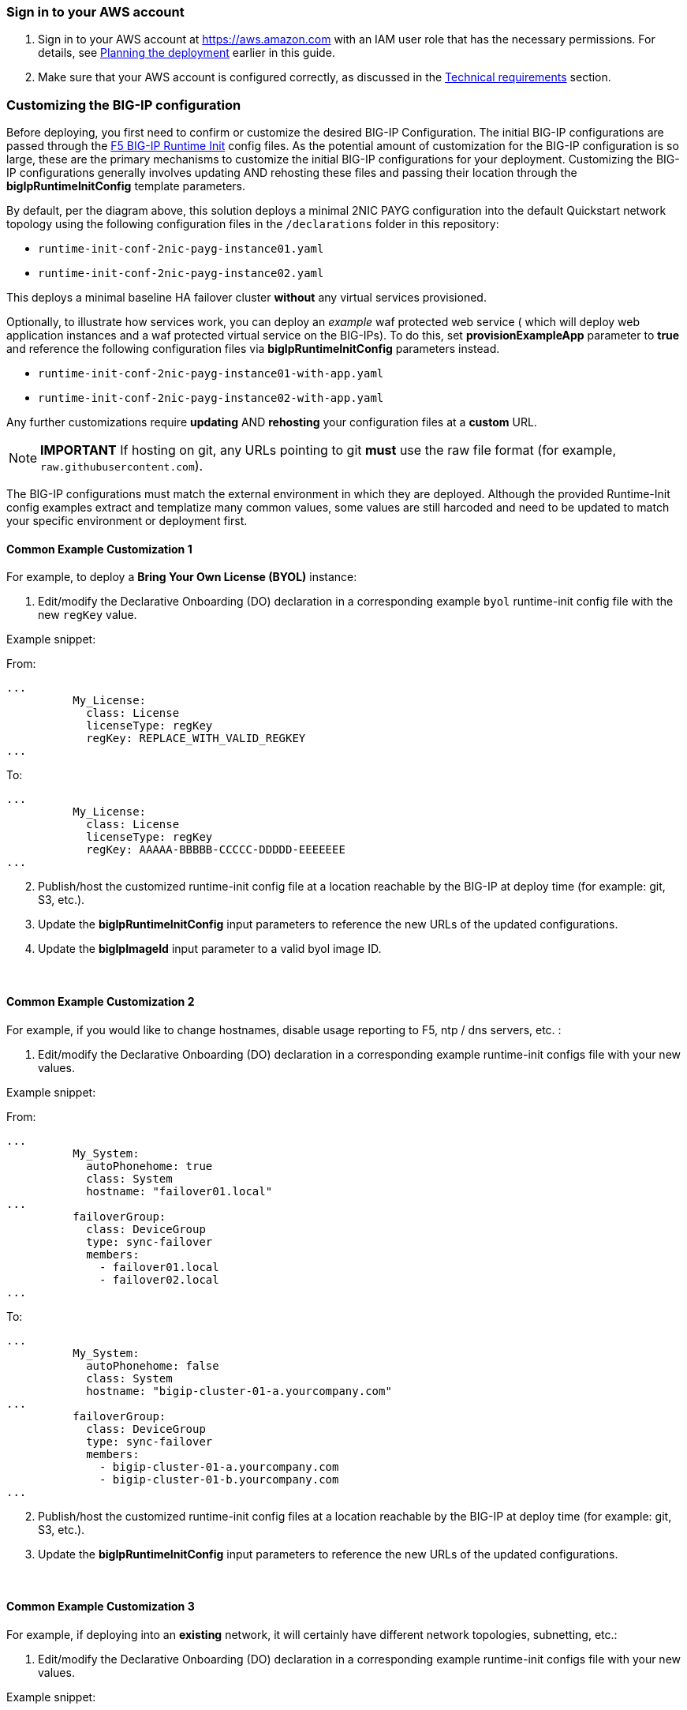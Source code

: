 
=== Sign in to your AWS account

. Sign in to your AWS account at https://aws.amazon.com with an IAM user role that has the necessary permissions. For details, see link:#_planning_the_deployment[Planning the deployment] earlier in this guide.
. Make sure that your AWS account is configured correctly, as discussed in the link:#_technical_requirements[Technical requirements] section.

// Optional based on Marketplace listing. Not to be edited
ifdef::marketplace_subscription[]
=== Subscribe to the {partner-product-short-name} AMI

This Quick Start requires a subscription to the AMI for {partner-product-short-name} in AWS Marketplace.

. Sign in to your AWS account.
. {marketplace_listing_url}[Open the page for the {partner-product-short-name} AMI in AWS Marketplace], and then choose *Continue to Subscribe*.
. Review the terms and conditions for software usage, and then choose *Accept Terms*. +
  A confirmation page loads, and an email confirmation is sent to the account owner. For detailed subscription instructions, see the https://aws.amazon.com/marketplace/help/200799470[AWS Marketplace documentation^].

. When the subscription process is complete, exit out of AWS Marketplace without further action. *Do not* provision the software from AWS Marketplace—the Quick Start deploys the AMI for you.
endif::marketplace_subscription[]
// \Not to be edited


=== Customizing the BIG-IP configuration

Before deploying, you first need to confirm or customize the desired BIG-IP Configuration. The initial BIG-IP configurations are passed through the https://github.com/f5networks/f5-bigip-runtime-init[F5 BIG-IP Runtime Init] config files. As the potential amount of customization for the BIG-IP configuration is so large, these are the primary mechanisms to customize the initial BIG-IP configurations for your deployment. Customizing the BIG-IP configurations generally involves updating AND rehosting these files and passing their location through the *bigIpRuntimeInitConfig* template parameters.

By default, per the diagram above, this solution deploys a minimal 2NIC PAYG configuration into the default Quickstart network topology using the following configuration files in the
`/declarations` folder in this repository:

** `runtime-init-conf-2nic-payg-instance01.yaml`
** `runtime-init-conf-2nic-payg-instance02.yaml`

This deploys a minimal baseline HA failover cluster *without* any virtual services provisioned.

Optionally, to illustrate how services work, you can deploy an _example_ waf protected web service ( which will deploy web application instances and a waf protected virtual service on the BIG-IPs). To do this, set *provisionExampleApp* parameter to *true* and reference the following configuration files via *bigIpRuntimeInitConfig* parameters instead.

** `runtime-init-conf-2nic-payg-instance01-with-app.yaml`
** `runtime-init-conf-2nic-payg-instance02-with-app.yaml`


Any further customizations require *updating* AND *rehosting* your configuration files at a *custom* URL.  

NOTE: *IMPORTANT* If hosting on git, any URLs pointing to git *must* use the raw file format
(for example, `raw.githubusercontent.com`).


The BIG-IP configurations must match the external environment in which they are deployed. Although the provided Runtime-Init config examples extract and templatize many common values, some values are still harcoded and need to be updated to match your specific environment or deployment first. 


==== Common Example Customization 1


For example, to deploy a *Bring Your Own License (BYOL)* instance:

[arabic]
. Edit/modify the Declarative Onboarding (DO) declaration in a
corresponding example `byol` runtime-init config file with the new `regKey`
value.

Example snippet:

From:
[source,yaml]
----
...
          My_License:
            class: License
            licenseType: regKey
            regKey: REPLACE_WITH_VALID_REGKEY
...
----

To:
[source,yaml]
----
...
          My_License:
            class: License
            licenseType: regKey
            regKey: AAAAA-BBBBB-CCCCC-DDDDD-EEEEEEE
...
----

[arabic, start=2]
. Publish/host the customized runtime-init config file at a location
reachable by the BIG-IP at deploy time (for example: git, S3, etc.).
. Update the *bigIpRuntimeInitConfig* input parameters to reference the
new URLs of the updated configurations.
. Update the *bigIpImageId* input parameter to a valid byol image ID.

{empty} +

==== Common Example Customization 2

For example, if you would like to change hostnames, disable usage reporting to F5, ntp / dns servers, etc. :

[arabic]
. Edit/modify the Declarative Onboarding (DO) declaration in a
corresponding example runtime-init configs file with your new
values.

Example snippet:

From:
[source,yaml]
----
...
          My_System:
            autoPhonehome: true
            class: System
            hostname: "failover01.local"
...
          failoverGroup:
            class: DeviceGroup
            type: sync-failover
            members:
              - failover01.local
              - failover02.local
...
----

To:
[source,yaml]
----
...
          My_System:
            autoPhonehome: false
            class: System
            hostname: "bigip-cluster-01-a.yourcompany.com"
...
          failoverGroup:
            class: DeviceGroup
            type: sync-failover
            members:
              - bigip-cluster-01-a.yourcompany.com
              - bigip-cluster-01-b.yourcompany.com
...
----


[arabic, start=2]
. Publish/host the customized runtime-init config files at a location
reachable by the BIG-IP at deploy time (for example: git, S3, etc.).
. Update the *bigIpRuntimeInitConfig* input parameters to reference the
new URLs of the updated configurations.

{empty} +

==== Common Example Customization 3 

For example, if deploying into an *existing* network, it will certainly have different network topologies, subnetting, etc.:

[arabic]
. Edit/modify the Declarative Onboarding (DO) declaration in a
corresponding example runtime-init configs file with your new
values.

Example snippet:

[source,yaml]
----
...
          trust:
            class: DeviceTrust
            localUsername: admin
            localPassword: '{{{BIGIP_PASSWORD}}}'
            remoteHost: <YOUR-NEW-HA-PEER-IP-HERE>
...
----

NOTE: The *remoteHost* attribute is only used in one of the peer's configs (with `02` in the name). This should correspond the the value you pass for BIG-IP 01's Management IP. 

[arabic, start=2]
. Publish/host the customized runtime-init config files at a location
reachable by the BIG-IP at deploy time (for example: git, S3, etc.).
. Update the *bigIpRuntimeInitConfig* input parameters to reference the
new URLs of the updated configurations.

{empty} +
{empty} +


TIP: For additional information and examples, see https://github.com/f5networks/f5-bigip-runtime-init[F5 BIG-IP
Runtime Init].

{empty} +
{empty} +
